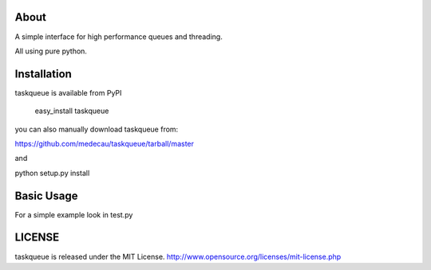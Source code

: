 About
-----

A simple interface for high performance queues and threading.

All using pure python.

Installation
------------

taskqueue is available from PyPI

    easy_install taskqueue

you can also manually download taskqueue from:

https://github.com/medecau/taskqueue/tarball/master

and

python setup.py install

Basic Usage
-----------

For a simple example look in test.py

LICENSE
-------

taskqueue is released under the MIT License. http://www.opensource.org/licenses/mit-license.php
